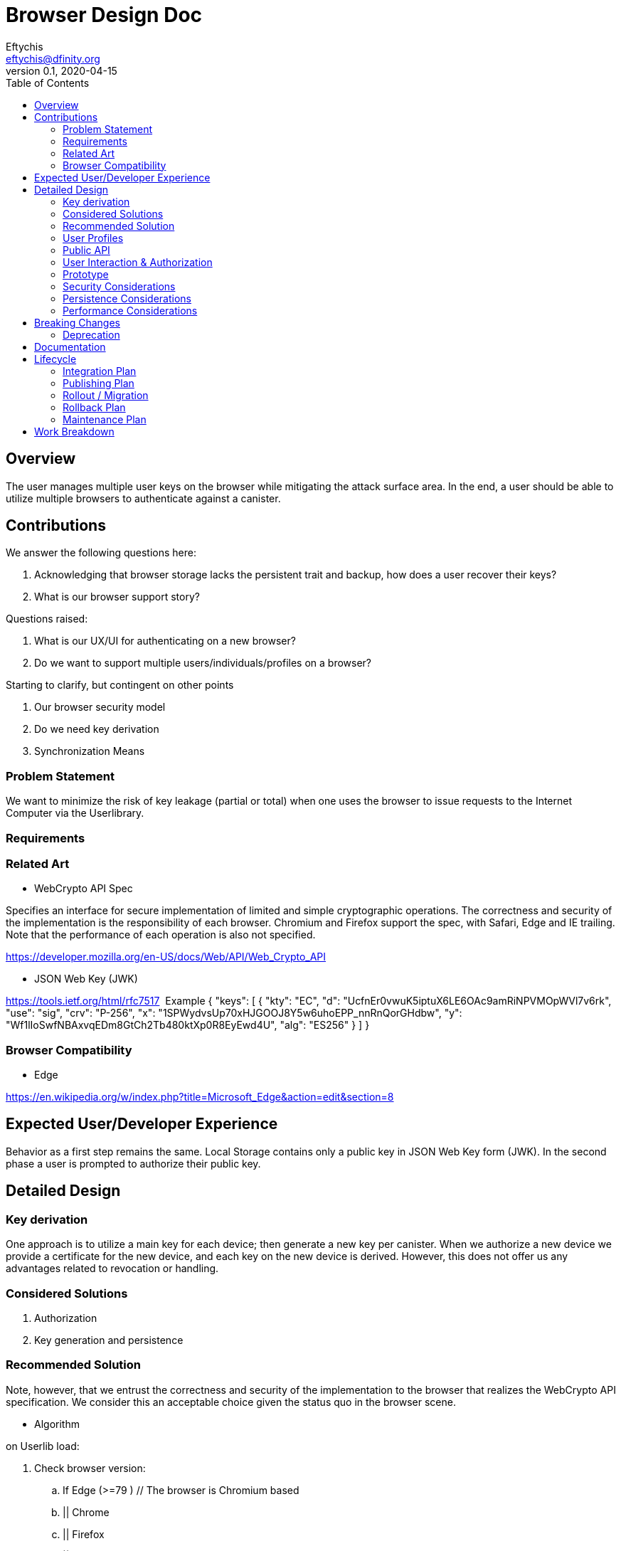 = Browser Design Doc
// Author field:
Eftychis <eftychis@dfinity.org>
v0.1, 2020-04-15
:draft:
:toc:

== Overview

The user manages multiple user keys on the browser while mitigating
the attack surface area. In the end, a user should be able to utilize
multiple browsers to authenticate against a canister.

== Contributions

We answer the following questions here:

. Acknowledging that browser storage lacks the persistent trait and backup, how does a user recover their keys?
. What is our browser support story?

Questions raised:

. What is our UX/UI for authenticating on a new browser?
. Do we want to support multiple users/individuals/profiles on a browser?

Starting to clarify, but contingent on other points

. Our browser security model
. Do we need key derivation
. Synchronization Means

=== Problem Statement

We want to minimize the risk of key leakage (partial or total) when
one uses the browser to issue requests to the Internet Computer via
the Userlibrary.

=== Requirements


=== Related Art

* WebCrypto API Spec

Specifies an interface for secure implementation of limited and simple
cryptographic operations. The correctness and security of the
implementation is the responsibility of each browser. Chromium and
Firefox support the spec, with Safari, Edge and IE trailing. Note that
the performance of each operation is also not specified.

https://developer.mozilla.org/en-US/docs/Web/API/Web_Crypto_API

* JSON Web Key (JWK)

https://tools.ietf.org/html/rfc7517
 Example
{
   "keys": [
        {
            "kty": "EC",
            "d": "UcfnEr0vwuK5iptuX6LE6OAc9amRiNPVMOpWVl7v6rk",
            "use": "sig",
            "crv": "P-256",
            "x": "1SPWydvsUp70xHJGOOJ8Y5w6uhoEPP_nnRnQorGHdbw",
            "y": "Wf1lIoSwfNBAxvqEDm8GtCh2Tb480ktXp0R8EyEwd4U",
            "alg": "ES256"
        }
    ]
}


=== Browser Compatibility


* Edge

https://en.wikipedia.org/w/index.php?title=Microsoft_Edge&action=edit&section=8


== Expected User/Developer Experience

Behavior as a first step remains the same. Local Storage contains only
a public key in JSON Web Key form (JWK). In the second phase a user is
prompted to authorize their public key.


== Detailed Design


=== Key derivation

One approach is to utilize a main key for each device; then generate a
new key per canister. When we authorize a new device we provide a
certificate for the new device, and each key on the new device is
derived. However, this does not offer us any advantages related to
revocation or handling.

=== Considered Solutions


1. Authorization
2. Key generation and persistence

=== Recommended Solution



Note, however, that we entrust the correctness and security of the
implementation to the browser that realizes the WebCrypto API
specification. We consider this an acceptable choice given the status
quo in the browser scene.

* Algorithm

on Userlib load:

. Check browser version:
.. If Edge (>=79 ) // The browser is Chromium based
.. || Chrome
.. || Firefox
.. || IE () // Not sure oldest version supported here
.. || Safari
.. continue
.. else
.. Warn "WebCrypto API possibly not supported"
 // The problem here is that even if the browser supports it we can not
 // say anything about the implementation or its performance.

on makeAuthTransform: // modified to provide canister id

. Open connection to IndexedDB
. Check if browser supports generateKey, sign and importKey for ECDSA P256
. If not fallback with a warning message to tweetnacl (key now stored in indexeddb)
. search for a key for the particular canister id // and user id if we decide to have multiple user support
.. create key if none found (as exportable) // This seems an inefficiency of IndexedDB and browser mentality -- there is no way to backup IndexedDB
.. provide User with key pair encoded as a recovery key phrase // This needs to be in the origin of the Userlibrary; we need to ensure the adversary does not have access to it
(use a library)
.. import key as non exportable and store it in IndexedDB
.. load key // a bit paranoid here, but IndexedDB is asynchronous; we need to at least check the key has been stored
. sign request



=== User Profiles

Is this something we desire? Do we expect more than a single user to
access a browser? Right now a user would have to erase their history
and ensure the IndexedDB is erased to achieve this result.

=== Public API


=== User Interaction & Authorization

Consider two devices "Alice" and "Bob". User wishes to access
canisters on both devices assuming the same corresponding
principals. Each agent on each device must:

. Know the canisters shared
. Principals to assume per canister
. Have a key to claim that principal

One approach would be for the user to utilize a third party service
that provides secure key synchronization across devices. This is
however not always an option -- for instance on mobile. (Although
there seems to be some support by Apple post iOS 8.)

==== Authorization Mechanism

The underlying authorization of a new key necessitates issuing a
certificate to Bob. When accessing a new canister Bob shall use that
certificate to authorize the corresponding key.

The certificate has the following structure:

[source,rust]
----
  Certificate {
    alice_public_key: IssuerPublicKey,
    bob_public_key: AuthorizedPublicKey,
    expiration_utc_time: TimeAndDate,
    can_authorize(True): bool,
    alice_signature: Signature,
  }
----

Thus, an add_key initial request to a canister must include:

. Certificate issued to Bob by Alice
. Certificate by Bob's root key for the generated canister key

==== UX above Authorization

In this section we briefly discuss about how to exchange certificate
signing requests and certificates themselves between the two devices.

We break down the process as follows:

. Both devices need to exchange public keys in a trusted manner
. One (or both) devices need to exchange generated certificates.

For the latter step we can use a public-key encryption scheme to share the resulting certificate(s). We can achieve this with one of the following approaches:

. Over Bluetooth with prompt on both devices and challenge requiring user input
. Alice providing a QR code (or a uri) that is scanned by Bob; then
Bob provides a similar URI. User input is provided to verify
authorization. (An extra scan is necessary if we require both devices
to be authorized by the other.)

==== Synchronization Mechanism

We can use a canister in the internet computer at the expense of
making user interactions extremely easier to access by the public, or
provide access to a third party service (such as by Google, Apple,
Dropbox) that will act as a provider also. We do not address this
point here explicitly.

=== Prototype
////
:optional:

If a proof of concept is available, include a link to the files here (even if
it's in the same PR).
////


Code:

* Check

[source,javascript]
----
if (!window.crypto || !window.crypto.subtle) { alert("Browser does not support a secure framework."); }
----

* Generate Key


[source,javascript]
----
const getPublicKey3 = async () => {

 const options = { name: 'ECDSA', namedCurve: "P-256", };
const keys = await window.crypto.subtle.generateKey( options, false, 
 ['sign', 'verify'], );
// Store keys in Indexdb

 const publicKey = await window.crypto.subtle.exportKey('jwk', keys.publicKey);
 let body = window.btoa(String.fromCharCode(...new Uint8Array(publicKey)));
 body = body.match(/.{1,64}/g).join('\n');
 return `-----BEGIN PUBLIC KEY-----\n${keys.publicKey}\n-----END PUBLIC KEY-----`;
};
----


=== Security Considerations

This is a preliminary security model for the browser. We assume user
library acts honestly; the adversary can not corrupt it. Requests and
scripts can be run across origins.


=== Persistence Considerations

One major consideration of using the WebCrypto API, and any system
that ensures javascript in the same origin can not parse the secret
key, is persistence and restoration of the value. The WebCrypto API
supports an importKey operation, usually using JWK.

IndexedDB is the suggested means of "persisting" values.


=== Performance Considerations

One key consideration is that WebCrypto is an API specification, that
is supported by the latest versions of browsers. However, the
specification inherently does not specify performance
characteristics. In this design we only consider signing interfaces
and latest major browser releases.

== Breaking Changes

N/A

=== Deprecation

The current auth API of the userlibrary will be modified to be
asynchronous in nature.

== Documentation

Documentations is necessary when the whole authentication flow for
browsers is complete.

== Lifecycle

=== Integration Plan
////
:optional: Required if there are interactions with other tools.

How will this feature interact with other tools? Is there any changes outside
of the SDK that are required to make this feature work? Does this feature
have integration with `dfx`?
////

N/A for now

In the future, we might want to enable similar operations in dfx.

=== Publishing Plan

N/A

=== Rollout / Migration

N/A

=== Rollback Plan

As initially we introduce no user facing changes, nothing changes from
a user's perspective until a user interface for authorization and key
loading is introduced. We can rollback to previous version with little
issue. Keys are currently thought disposable. As we will be using a
different storage layer falling back to old code will simply assume a
key was never generated.



=== Maintenance Plan
////
:required:

How do you plan to maintain this feature for the next years? Can the
APIs be cleanly evolved? Can Breaking Changes in the future be avoided?

If this is a service, what is the update and monitoring strategy?

If this is a package, how do we plan to publish and deploy it? This includes
version numbering.
////

== Work Breakdown
////
:required:

Description of the various phases and milestones. This is supposed to be a
bullet point list of high level stories and tasks. It is not meant to be a
1:1 ratio of PRs.
////

. Use IndexedDB for keys & switch keys to use JWK format
. Add check for WebCrypto API support and warnings (can't be tested with current setup reliably)
. Add WebCrypto API in makeAuthTransform
. Design and facilitate a UX/UI for key authorization
. Figure out a way to test (contingent on testing framework at the time)
. Implement the decided solution for key authorization
